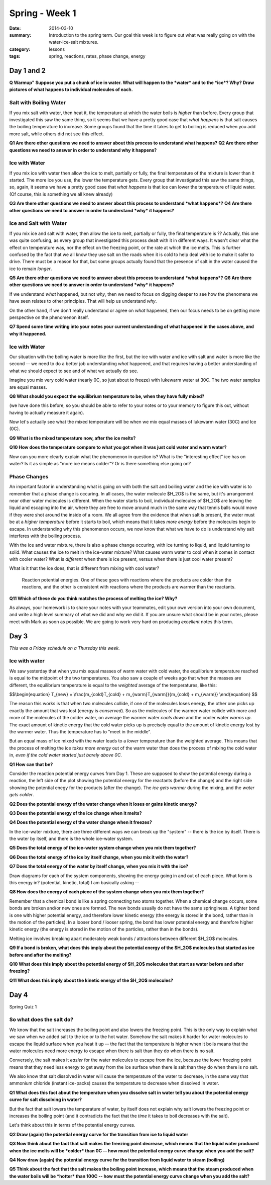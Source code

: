Spring - Week 1 
###############

:date: 2014-03-10
:summary: Introduction to the spring term.  Our goal this week is to figure out what was really going on with the water-ice-salt mixtures. 
:category: lessons
:tags: spring, reactions, rates, phase change, energy


===========
Day 1 and 2
===========

**Q Warmup" Suppose you put a chunk of ice in water.  What will happen to the *water* and to the *ice*?  Why?  Draw pictures of what happens to individual molecules of each.** 

Salt with Boiling Water
-----------------------

If you mix salt with water, then heat it, the temperature at which the water
boils is *higher* than before.  Every group that investigated this saw the same
thing, so it seems that we have a pretty good case that *what happens* is that
salt causes the boiling temperature to increase.  Some groups found that the
time it takes to get to boiling is reduced when you add more salt, while others
did not see this effect.

**Q1 Are there other questions we need to answer about this process to understand what happens?**  
**Q2 Are there other questions we need to answer in order to understand why it happens?**


Ice with Water
--------------

If you mix ice with water then allow the ice to melt, partially or fully, the
final temperature of the mixture is lower than it started.  The more ice you
use, the lower the temperature gets.  Every group that investigated this saw
the same things, so, again, it seems we have a pretty good case that *what
happens* is that ice can lower the temperature of liquid water.  (Of course,
this is something we all knew already)
 
**Q3 Are there other questions we need to answer about this process to understand *what happens*?**
**Q4 Are there other questions we need to answer in order to understand *why* it happens?**


Ice and Salt with Water
-----------------------

If you mix ice and salt with water, then allow the ice to melt, partially or
fully, the final temperature is ??  Actually, this one was quite confusing, as
every group that investigated this process dealt with it in different ways.  It
wasn't clear what the effect on temperature was, nor the effect on the freezing
point, or the rate at which the ice melts.  This is further confused by the
fact that we all know they use salt on the roads when it is cold to help deal
with ice to make it safer to drive.  There must be a reason for that, but some
groups actually found that the presence of salt in the water caused the ice to
remain *longer*.

**Q5 Are there other questions we need to answer about this process to understand *what happens*?**
**Q6 Are there other questions we need to answer in order to understand *why* it happens?**


If we understand *what* happened, but not *why*, then we need to focus on
digging deeper to see how the phenomena we have seen relates to other
principles.  That will help us understand *why*.

On the other hand, if we don't really understand or agree on *what* happened,
then our focus needs to be on getting more perspective on the phenomenon
itself.

**Q7 Spend some time writing into your notes your current understanding of what
happened in the cases above, and why it happened.**



Ice with Water
--------------

Our situation with the boiling water is more like the first, but the ice with
water and ice with salt and water is more like the second -- we need to do a
better job understanding *what* happened, and that requires having a better
understanding of what we should expect to see and of what we actually do see.

Imagine you mix very cold water (nearly 0C, so just about to freeze) with
lukewarm water at 30C.  The two water samples are equal masses.  

**Q8 What should you expect the equilibrium temperature to be, when they have fully mixed?**

(we have done this before, so you should be able to refer to your notes or to
your memory to figure this out, without having to actually measure it again).

Now let's actually see what the mixed temperature will be when we mix equal
masses of lukewarm water (30C) and Ice (0C).  

**Q9 What is the mixed temperature now, after the ice melts?**  

**Q10 How does the temperature compare to what you got when it was just cold water and warm water?**

Now can you more clearly explain what the phenomenon in question is?  What is
the "interesting effect" ice has on water?  Is it as simple as "more ice means
colder"?  Or is there something else going on?


Phase Changes
-------------

An important factor in understanding what is going on with both the salt and
boiling water and the ice with water is to remember that a phase change is
occuring.  In all cases, the water molecule $H_2O$ is the same, but it's
arrangement near other water molecules is different.  When the water starts to
boil, individual molecules of $H_2O$ are leaving the liquid and escaping into
the air, where they are free to move around much in the same way that tennis
balls would move if they were shot around the inside of a room.  We all agree
from the evidence that when salt is present, the water must be at a *higher
temperature* before it starts to boil, which means that it takes *more energy*
before the molecules begin to escape.  In understanding why this phenomenon
occurs, we now know that what we have to do is understand why salt interferes
with the boiling process.

With the ice and water mixture, there is also a phase change occuring, with ice
turning to liquid, and liquid turning to solid.  What causes the ice to melt in
the ice-water mixture?  What causes warm water to cool when it comes in contact
with cooler water?  What is *different* when there is ice present, versus when
there is just cool water present?

What is it that the ice does, that is different from mixing with cool water?

.. figure:: images/reactionPE.jpg
   :scale: 25 %
   :alt: Reaction potential energy diagrams 

   Reaction potential energies. One of these goes with reactions where the products are colder than the reactions, and the other is consistent with reactions where the products are warmer than the reactants.

**Q11 Which of these do you think matches the process of melting the ice? Why?**


As always, your homework is to share your notes with your teammates, edit your
own version into your own document, and write a high level summary of what we
did and why we did it.  If you are unsure what should be in your notes, please
meet with Mark as soon as possible.  We are going to work very hard on
producing *excellent* notes this term.


=====
Day 3
=====

*This was a Friday schedule on a Thursday this week.*

Ice with water
--------------

We saw yesterday that when you mix equal masses of warm water with cold water,
the equilibrium temperature reached is equal to the midpoint of the two
temperatures.  You also saw a couple of weeks ago that when the masses are
different, the equilibrium temperature is equal to the *weighted* average of
the temperatures, like this:

$$\\begin{equation}
T_{new} = \\frac{m_{cold}T_{cold} + m_{warm}T_{warm}}{m_{cold} + m_{warm}}
\\end{equation}
$$

The reason this works is that when two molecules collide, if one of the
molecules loses energy, the other one picks up exactly the amount that was lost
(energy is *conserved*).  So as the molecules of the warmer water collide with
more and more of the molecules of the colder water, on average the warmer water
*cools down* and the cooler water *warms up*.  The exact amount of kinetic
energy that the cold water picks up is precisely equal to the amount of kinetic
energy lost by the warmer water.  Thus the temperature has to "meet in the
middle".  

But an equal mass of ice mixed with the water leads to a *lower* temperature
than the weighted average.  This means that the process of melting the ice
*takes more energy* out of the warm water than does the process of mixing the
cold water in, *even if the cold water started just barely above 0C*.  

**Q1 How can that be?**  

Consider the reaction potential energy curves from Day 1.  These are
supposed to show the potential energy during a reaction, the left side of the
plot showing the potential energy for the reactants (before the change) and the
right side showing the potential enegy for the products (after the change).
The *ice gets warmer* during the mixing, and the *water gets colder*.  

**Q2 Does the potential energy of the water change when it loses or gains kinetic energy?**

**Q3 Does the potential energy of the ice change when it melts?**

**Q4 Does the potential energy of the water change when it freezes?**

In the ice-water mixture, there are three different ways we can break up the
"system" -- there is the ice by itself.  There is the water by itself, and
there is the whole ice-water system. 
 
**Q5 Does the total energy of the ice-water system change when you mix them together?**

**Q6 Does the total energy of the ice by itself change, when you mix it with the water?**

**Q7 Does the total energy of the water by itself change, when you mix it with the ice?**

Draw diagrams for each of the system components, showing the energy going in
and out of each piece.  What form is this energy in? (potential, kinetic,
total)  I am basically asking -- 

**Q8 How does the energy of each piece of the system change when you mix them together?**


Remember that a chemical bond is like a spring connecting two atoms together.
When a chemical change occurs, some bonds are broken and/or new ones are
formed.  The new bonds usually do not have the same springiness.  A tighter
bond is one with higher potential energy, and therefore lower kinetic energy
(the energy is stored in the bond, rather than in the motion of the particles).
In a looser bond / looser spring, the bond has lower potential energy and
therefore higher kinetic energy (the energy is stored in the motion of the
particles, rather than in the bonds).

Melting ice involves breaking apart moderately weak bonds / attractions between
different $H_2O$ molecules. 

**Q9 If a bond is broken, what does this imply about the potential energy of the
$H_2O$ molecules that started as ice before and after the melting?**

**Q10 What does this imply about the potential energy of $H_2O$ molecules that
start as water before and after freezing?**

**Q11 What does this imply about the kinetic energy of the $H_2O$ molecules?**


=====
Day 4
=====

Spring Quiz 1


So what does the salt do?
-------------------------

We know that the salt increases the boiling point and also lowers the freezing
point.  This is the only way to explain what we saw when we added salt to the
ice or to the hot water.  Somehow the salt makes it harder for water molecules
to escape the liquid surface when you heat it up -- the fact that the
temperature is higher when it boils means that the water molecules need more
energy to escape when there is salt than they do when there is no salt.

Conversely, the salt makes it *easier* for the water molecules to escape from
the ice, because the lower freezing point means that they need less energy to
get away from the ice surface when there is salt than they do when there is no
salt.

We also know that salt dissolved in water will cause the temperature of the
water to decrease, in the same way that ammonium chloride (instant ice-packs)
causes the temperature to decrease when dissolved in water.

**Q1 What does this fact about the temperature when you dissolve salt in water
tell you about the potential energy curve for salt dissolving in water?**


But the fact that salt lowers the temperature of water, by itself does not
explain why salt lowers the freezing point or increases the boiling point (and
it contradicts the fact that the *time* it takes to boil decreases with the
salt). 

Let's think about this in terms of the potential energy curves.

**Q2 Draw (again) the potential energy curve for the transition from ice to liquid
water**

**Q3 Now think about the fact that salt makes the freezing point decrease, which
means that the liquid water produced when the ice melts will be *colder* than
0C -- how must the potential energy curve change when you add the salt?**

**Q4 Now draw (again) the potential energy curve for the transition from liquid
water to steam (boiling)**

**Q5 Think about the fact that the salt makes the boiling point increase, which
means that the steam produced when the water boils will be *hotter* than 100C
-- how must the potential energy curve change when you add the salt?**

